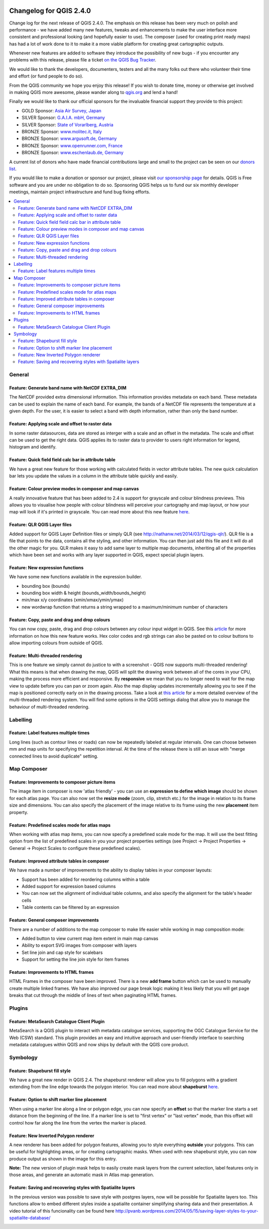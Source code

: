 |image0|

Changelog for QGIS 2.4.0
========================

Change log for the next release of QGIS 2.4.0. The emphasis on this
release has been very much on polish and performance - we have added
many new features, tweaks and enhancements to make the user interface
more consistent and professional looking (and hopefully easier to use).
The composer (used for creating print ready maps) has had a lot of work
done to it to make it a more viable platform for creating great
cartographic outputs.

Whenever new features are added to software they introduce the
possibility of new bugs - if you encounter any problems with this
release, please file a ticket `on the QGIS Bug
Tracker <http://hub.qgis.org>`__.

We would like to thank the developers, documenters, testers and all the
many folks out there who volunteer their time and effort (or fund people
to do so).

From the QGIS community we hope you enjoy this release! If you wish to
donate time, money or otherwise get involved in making QGIS more
awesome, please wander along to `qgis.org <http://qgis.org>`__ and lend
a hand!

Finally we would like to thank our official sponsors for the invaluable
financial support they provide to this project:

-  GOLD Sponsor: `Asia Air Survey,
   Japan <http://www.asiaairsurvey.com/>`__
-  SILVER Sponsor: `G.A.I.A. mbH, Germany <http://www.gaia-mbh.de/>`__
-  SILVER Sponsor: `State of Vorarlberg,
   Austria <http://www.vorarlberg.at/>`__
-  BRONZE Sponsor: `www.molitec.it, Italy <http://www.molitec.it/>`__
-  BRONZE Sponsor: `www.argusoft.de, Germany <http://www.argusoft.de>`__
-  BRONZE Sponsor: `www.openrunner.com,
   France <http://www.openrunner.com>`__
-  BRONZE Sponsor: `www.eschenlaub.de,
   Germany <http://www.eschenlaub.de>`__

A current list of donors who have made financial contributions large and
small to the project can be seen on our `donors
list <http://qgis.org/en/site/about/sponsorship.html#list-of-donors>`__.

If you would like to make a donation or sponsor our project, please
visit `our sponsorship
page <http://qgis.org/en/site/about/sponsorship.html#sponsorship>`__ for
details. QGIS is
Free software and you are under no obligation to do so. Sponsoring
QGIS helps us to fund our six monthly developer meetings, maintain
project infrastructure
and fund bug fixing efforts.

.. contents::
   :local:


General
-------

Feature: Generate band name with NetCDF EXTRA\_DIM
~~~~~~~~~~~~~~~~~~~~~~~~~~~~~~~~~~~~~~~~~~~~~~~~~~

The NetCDF provided extra dimensional information. This information
provides metadata on each band. These metadata can be used to explain
the name of each band. For example, the bands of a NetCDF file
represents the temperature at a given depth. For the user, it is easier
to select a band with depth information, rather than only the band
number.

|image1|

Feature: Applying scale and offset to raster data
~~~~~~~~~~~~~~~~~~~~~~~~~~~~~~~~~~~~~~~~~~~~~~~~~

In some raster datasources, data are stored as interger with a scale and
an offset in the metadata. The scale and offset can be used to get the
right data. QGIS applies its to raster data to provider to users right
information for legend, histogram and identify.

|image2|

Feature: Quick field field calc bar in attribute table
~~~~~~~~~~~~~~~~~~~~~~~~~~~~~~~~~~~~~~~~~~~~~~~~~~~~~~

We have a great new feature for those working with calculated fields in
vector attribute tables. The new quick calculation bar lets you update
the values in a column in the attribute table quickly and easily.

|image3|

Feature: Colour preview modes in composer and map canvas
~~~~~~~~~~~~~~~~~~~~~~~~~~~~~~~~~~~~~~~~~~~~~~~~~~~~~~~~

A really innovative feature that has been added to 2.4 is support for
grayscale and colour blindness previews. This allows you to visualise
how people with colour blindness will perceive your cartography and map
layout, or how your map will look if it's printed in grayscale. You can
read more about this new feature
`here <http://nyalldawson.net/2014/05/colour-blindness-and-grayscale-previews-in-qgis-2-4/>`__.

|image4|

Feature: QLR QGIS Layer files
~~~~~~~~~~~~~~~~~~~~~~~~~~~~~

Added support for QGIS Layer Definition files or simply QLR (see
http://nathanw.net/2014/03/12/qgis-qlr/). QLR file is a file that points
to the data, contains all the styling, and other information. You can
then just add this file and it will do all the other magic for you. QLR
makes it easy to add same layer to multiple map documents, inheriting
all of the properties which have been set and works with any layer
supported in QGIS, expect special plugin layers.

Feature: New expression functions
~~~~~~~~~~~~~~~~~~~~~~~~~~~~~~~~~

We have some new functions available in the expression builder.

-  bounding box (bounds)
-  bounding box width & height (bounds\_width/bounds\_height)
-  min/max x/y coordinates (xmin/xmax/ymin/ymax)
-  new wordwrap function that returns a string wrapped to a
   maximum/minimum number of characters

|image5|

Feature: Copy, paste and drag and drop colours
~~~~~~~~~~~~~~~~~~~~~~~~~~~~~~~~~~~~~~~~~~~~~~

You can now copy, paste, drag and drop colours between any colour input
widget in QGIS. See this
`article <http://nyalldawson.net/2014/05/colour-shortcuts-in-qgis-2-4/>`__
for more information on how this new feature works. Hex color codes and
rgb strings can also be pasted on to colour buttons to allow importing
colours from outside of QGIS.

|image6|

Feature: Multi-threaded rendering
~~~~~~~~~~~~~~~~~~~~~~~~~~~~~~~~~

This is one feature we simply cannot do justice to with a screenshot -
QGIS now supports multi-threaded rendering! What this means is that when
drawing the map, QGIS will split the drawing work between all of the
cores in your CPU, making the process more efficient and responsive. By
**responsive** we mean that you no longer need to wait for the map view
to update before you can pan or zoom again. Also the map display updates
incrementally allowing you to see if the map is positioned correctly
early on in the drawing process. Take a look at `this
article <http://www.lutraconsulting.co.uk/casestudies/qgis-multi-threaded-rendering>`__
for a more detailed overview of the multi-threaded rendering system. You
will find some options in the QGIS settings dialog that allow you to
manage the behaviour of multi-threaded rendering.

|image7|

Labelling
---------

Feature: Label features multiple times
~~~~~~~~~~~~~~~~~~~~~~~~~~~~~~~~~~~~~~

Long lines (such as contour lines or roads) can now be repeatedly
labeled at regular intervals. One can choose between mm and map units
for specifying the repetition interval. At the time of the release there
is still an issue with "merge connected lines to avoid duplicate"
setting.

|image8|

Map Composer
------------

Feature: Improvements to composer picture items
~~~~~~~~~~~~~~~~~~~~~~~~~~~~~~~~~~~~~~~~~~~~~~~

The image item in composer is now 'atlas friendly' - you can use an
**expression to define which image** should be shown for each atlas
page. You can also now set the **resize mode** (zoom, clip, stretch
etc.) for the image in relation to its frame size and dimensions. You
can also specify the placement of the image relative to its frame using
the new **placement** item property.

|image9|

Feature: Predefined scales mode for atlas maps
~~~~~~~~~~~~~~~~~~~~~~~~~~~~~~~~~~~~~~~~~~~~~~

When working with atlas map items, you can now specify a predefined
scale mode for the map. It will use the best fitting option from the
list of predefined scales in you your project properties settings (see
Project -> Project Properties -> General -> Project Scales to configure
these predefined scales).

|image10|

Feature: Improved attribute tables in composer
~~~~~~~~~~~~~~~~~~~~~~~~~~~~~~~~~~~~~~~~~~~~~~

We have made a number of improvements to the ability to display tables
in your composer layouts:

-  Support has been added for reordering columns within a table
-  Added support for expression based columns
-  You can now set the alignment of individual table columns, and also
   specify the alignment for the table's header cells
-  Table contents can be filtered by an expression

|image11|

Feature: General composer improvements
~~~~~~~~~~~~~~~~~~~~~~~~~~~~~~~~~~~~~~

There are a number of additions to the map composer to make life easier
while working in map composition mode:

-  Added button to view current map item extent in main map canvas
-  Ability to export SVG images from composer with layers
-  Set line join and cap style for scalebars
-  Support for setting the line join style for item frames

|image12|

Feature: Improvements to HTML frames
~~~~~~~~~~~~~~~~~~~~~~~~~~~~~~~~~~~~

HTML Frames in the composer have been improved. There is a new **add
frame** button which can be used to manually create multiple linked
frames. We have also improved our page break logic making it less likely
that you will get page breaks that cut through the middle of lines of
text when paginating HTML frames.

|image13|

Plugins
-------

Feature: MetaSearch Catalogue Client Plugin
~~~~~~~~~~~~~~~~~~~~~~~~~~~~~~~~~~~~~~~~~~~

MetaSearch is a QGIS plugin to interact with metadata catalogue
services, supporting the OGC Catalogue Service for the Web (CSW)
standard. This plugin provides an easy and intuitive approach and
user-friendly interface to searching metadata catalogues within QGIS and
now ships by default with the QGIS core product.

|image14|

Symbology
---------

Feature: Shapeburst fill style
~~~~~~~~~~~~~~~~~~~~~~~~~~~~~~

We have a great new render in QGIS 2.4. The shapeburst renderer will
allow you to fill polygons with a gradient extending from the line edge
towards the polygon interior. You can read more about **shapeburst**
`here <http://nyalldawson.net/2014/06/shapeburst-fill-styles-in-qgis-2-4/?utm_source=rss&utm_medium=rss&utm_campaign=shapeburst-fill-styles-in-qgis-2-4>`__.

|image15|

Feature: Option to shift marker line placement
~~~~~~~~~~~~~~~~~~~~~~~~~~~~~~~~~~~~~~~~~~~~~~

When using a marker line along a line or polygon edge, you can now
specify an **offset** so that the marker line starts a set distance from
the beginning of the line. If a marker line is set to "first vertex" or
"last vertex" mode, than this offset will control how far along the line
from the vertex the marker is placed.

|image16|

Feature: New Inverted Polygon renderer
~~~~~~~~~~~~~~~~~~~~~~~~~~~~~~~~~~~~~~

A new renderer has been added for polygon features, allowing you to
style everything **outside** your polygons. This can be useful for
highlighting areas, or for creating cartographic masks. When used with
new shapeburst style, you can now produce output as shown in the image
for this entry.

**Note:** The new version of plugin mask helps to easily create mask
layers from the current selection, label features only in those areas,
and generate an automatic mask in Atlas map generation.

|image17|

Feature: Saving and recovering styles with Spatialite layers
~~~~~~~~~~~~~~~~~~~~~~~~~~~~~~~~~~~~~~~~~~~~~~~~~~~~~~~~~~~~

In the previous version was possible to save style with postgres
layers, now will be possible for Spatialite layers too.
This functions allow to embed different styles inside a spatialite
container simplifying sharing data and their presentation.
A video tutorial of this funcionality can be found here
http://pvanb.wordpress.com/2014/05/15/saving-layer-styles-to-your-spatialite-database/

|image18|

.. |image0| image:: images/projects/qgis-icon_2.png
.. |image1| image:: images/entries/becafd815f152b53503b33048beb8bc95cdfdaf6.png
.. |image2| image:: images/entries/9ec1681e4318f92a886405cf8215ec98068cf8ba.png
.. |image3| image:: images/entries/386f372e4b7be45426a62005813c8d58a9a2cb43.png
.. |image4| image:: images/entries/d3d6193f1a37c8201c9be786ef798c5419eb4c79.png
.. |image5| image:: images/entries/b8f4b0adf2c8f7ba8303f5aa6df8d2294a0b4c7b.png
.. |image6| image:: images/entries/d2e1cdce5ed643c88f1630fa36b667e53ec8e4de.png
.. |image7| image:: images/entries/ebcacf7c2623f7ea3e87c929d77bfe4113c75549.png
.. |image8| image:: images/entries/4b996cdf33f0d18a5266e6b6053ab88d4dca9372.png
.. |image9| image:: images/entries/59c029be33ba4cbdf7fb48879350e699cf5f9897.png
.. |image10| image:: images/entries/45aa708b7c1ba7dd42bd71e3ee293349262853f7.png
.. |image11| image:: images/entries/e39937a4b6533c14856b12d4a1064425eac52a31.png
.. |image12| image:: images/entries/cff24f3259e286e405ca13c94fcf5e19dbe98c64.png
.. |image13| image:: images/entries/792d6c3cfc682d2132caec8b6be0ce30c855e39f.png
.. |image14| image:: images/entries/a80155cfd652a9e83c5f2564e371357a92ae115f.png
.. |image15| image:: images/entries/1d85daf70119e7a58d5ef18ae5a0ac2daf18ff4f.png
.. |image16| image:: images/entries/884f1735cee30abc7024f6fc21756b8609770173.png
.. |image17| image:: images/entries/b58dd06d363524d112de7a40748f599730c4276e.png
.. |image18| image:: images/entries/b52c9d3fab8a6281c0e8869702328521a2445994.png
